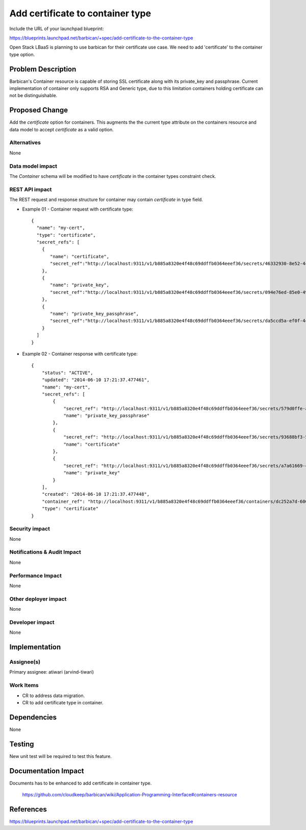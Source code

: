 ..
 This work is licensed under a Creative Commons Attribution 3.0 Unported
 License.

 http://creativecommons.org/licenses/by/3.0/legalcode

================================================
Add certificate to container type
================================================

Include the URL of your launchpad blueprint:

https://blueprints.launchpad.net/barbican/+spec/add-certificate-to-the-container-type

Open Stack LBaaS is planning to use barbican for their certificate use case.
We need to add 'certificate' to the container type option.

Problem Description
===================

Barbican's Container resource is capable of storing SSL certificate along with
its private_key and passphrase. Current implementation of container only supports
RSA and Generic type, due to this limitation containers holding certificate can
not be distinguishable.


Proposed Change
===============

Add the `certificate` option for containers. This augments the the current type attribute on the containers resource and data model to accept `certificate` as a valid option.

Alternatives
------------

None

Data model impact
-----------------

The `Container` schema will be modified to have `certificate` in
the container types constraint check.

REST API impact
---------------

The REST request and response structure for container may contain
`certificate` in type field.

* Example 01 - Container request with certificate type::

    {
      "name": "my-cert",
      "type": "certificate",
      "secret_refs": [
        {
           "name": "certificate",
           "secret_ref":"http://localhost:9311/v1/b885a8320e4f48c69ddffb0364eeef36/secrets/46332930-8e52-4c40-b069-cc39ca65a221"
        },
        {
           "name": "private_key",
           "secret_ref":"http://localhost:9311/v1/b885a8320e4f48c69ddffb0364eeef36/secrets/094e76ed-85e0-49b1-b6ce-6bde3cf6571c"
        },
        {
           "name": "private_key_passphrase",
           "secret_ref":"http://localhost:9311/v1/b885a8320e4f48c69ddffb0364eeef36/secrets/da5ccd5a-ef0f-4cb3-8d8f-dd12308b3109"
        }
      ]
    }

* Example 02 - Container response with certificate type::

    {
        "status": "ACTIVE",
        "updated": "2014-06-10 17:21:37.477461",
        "name": "my-cert",
        "secret_refs": [
            {
                "secret_ref": "http://localhost:9311/v1/b885a8320e4f48c69ddffb0364eeef36/secrets/579d0ffe-a40c-47a6-b0c6-8978a441f661",
                "name": "private_key_passphrase"
            },
            {
                "secret_ref": "http://localhost:9311/v1/b885a8320e4f48c69ddffb0364eeef36/secrets/93688bf3-5101-47de-bdd5-46e52186038f",
                "name": "certificate"
            },
            {
                "secret_ref": "http://localhost:9311/v1/b885a8320e4f48c69ddffb0364eeef36/secrets/a7a61669-c6fb-4375-9577-11744f4a88f7",
                "name": "private_key"
            }
        ],
        "created": "2014-06-10 17:21:37.477448",
        "container_ref": "http://localhost:9311/v1/b885a8320e4f48c69ddffb0364eeef36/containers/dc252a7d-600f-49a3-9df4-7bca35aa366d",
        "type": "certificate"
    }


Security impact
---------------

None

Notifications & Audit Impact
----------------------------

None

Performance Impact
------------------

None

Other deployer impact
---------------------

None

Developer impact
----------------

None

Implementation
==============

Assignee(s)
-----------

Primary assignee: atiwari (arvind-tiwari)


Work Items
----------

* CR to address data migration.
* CR to add certificate type in container.

Dependencies
============

None

Testing
=======

New unit test will be required to test this feature.

Documentation Impact
====================

Documents has to be enhanced to add certificate in container type.

    https://github.com/cloudkeep/barbican/wiki/Application-Programming-Interface#containers-resource

References
==========

https://blueprints.launchpad.net/barbican/+spec/add-certificate-to-the-container-type